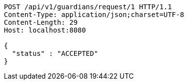 [source,http,options="nowrap"]
----
POST /api/v1/guardians/request/1 HTTP/1.1
Content-Type: application/json;charset=UTF-8
Content-Length: 29
Host: localhost:8080

{
  "status" : "ACCEPTED"
}
----